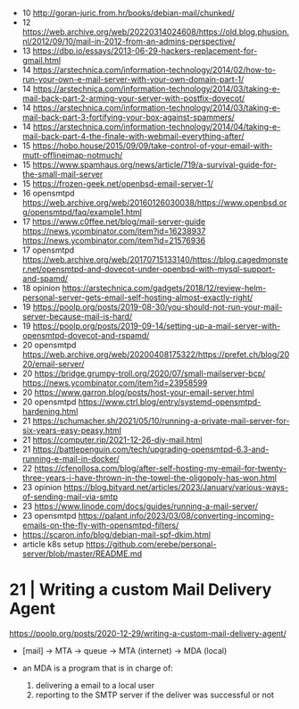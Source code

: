 - 10 http://goran-juric.from.hr/books/debian-mail/chunked/
- 12 https://web.archive.org/web/20220314024608/https://old.blog.phusion.nl/2012/09/10/mail-in-2012-from-an-admins-perspective/
- 13 https://dbp.io/essays/2013-06-29-hackers-replacement-for-gmail.html
- 14 https://arstechnica.com/information-technology/2014/02/how-to-run-your-own-e-mail-server-with-your-own-domain-part-1/
- 14 https://arstechnica.com/information-technology/2014/03/taking-e-mail-back-part-2-arming-your-server-with-postfix-dovecot/
- 14 https://arstechnica.com/information-technology/2014/03/taking-e-mail-back-part-3-fortifying-your-box-against-spammers/
- 14 https://arstechnica.com/information-technology/2014/04/taking-e-mail-back-part-4-the-finale-with-webmail-everything-after/
- 15 https://hobo.house/2015/09/09/take-control-of-your-email-with-mutt-offlineimap-notmuch/
- 15 https://www.spamhaus.org/news/article/719/a-survival-guide-for-the-small-mail-server
- 15 https://frozen-geek.net/openbsd-email-server-1/
- 16 opensmtpd https://web.archive.org/web/20160126030038/https://www.openbsd.org/opensmtpd/faq/example1.html
- 17 https://www.c0ffee.net/blog/mail-server-guide https://news.ycombinator.com/item?id=16238937 https://news.ycombinator.com/item?id=21576936
- 17 opensmtpd https://web.archive.org/web/20170715133140/https://blog.cagedmonster.net/opensmtpd-and-dovecot-under-openbsd-with-mysql-support-and-spamd/
- 18 opinion https://arstechnica.com/gadgets/2018/12/review-helm-personal-server-gets-email-self-hosting-almost-exactly-right/
- 19 https://poolp.org/posts/2019-08-30/you-should-not-run-your-mail-server-because-mail-is-hard/
- 19 https://poolp.org/posts/2019-09-14/setting-up-a-mail-server-with-opensmtpd-dovecot-and-rspamd/
- 20 opensmtpd https://web.archive.org/web/20200408175322/https://prefet.ch/blog/2020/email-server/
- 20 https://bridge.grumpy-troll.org/2020/07/small-mailserver-bcp/ https://news.ycombinator.com/item?id=23958599
- 20 https://www.garron.blog/posts/host-your-email-server.html
- 20 opensmtpd https://www.ctrl.blog/entry/systemd-opensmtpd-hardening.html
- 21 https://schumacher.sh/2021/05/10/running-a-private-mail-server-for-six-years-easy-peasy.html
- 21 https://computer.rip/2021-12-26-diy-mail.html
- 21 https://battlepenguin.com/tech/upgrading-opensmtpd-6.3-and-running-e-mail-in-docker/
- 22 https://cfenollosa.com/blog/after-self-hosting-my-email-for-twenty-three-years-i-have-thrown-in-the-towel-the-oligopoly-has-won.html
- 23 opinion https://blog.bityard.net/articles/2023/January/various-ways-of-sending-mail-via-smtp
- 23 https://www.linode.com/docs/guides/running-a-mail-server/
- 23 opensmtpd https://palant.info/2023/03/08/converting-incoming-emails-on-the-fly-with-opensmtpd-filters/
- https://scaron.info/blog/debian-mail-spf-dkim.html
- article k8s setup https://github.com/erebe/personal-server/blob/master/README.md
* 21 | Writing a custom Mail Delivery Agent

https://poolp.org/posts/2020-12-29/writing-a-custom-mail-delivery-agent/

- [mail] -> MTA -> queue -> MTA (internet)
                         -> MDA (local)

- an MDA is a program that is in charge of:
  1) delivering a email to a local user
  2) reporting to the SMTP server if the deliver was successful or not
